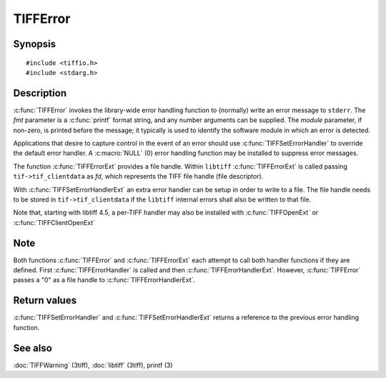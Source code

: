 TIFFError
=========

Synopsis
--------

.. highlight:: c

::

    #include <tiffio.h>
    #include <stdarg.h>

.. c:function:: void TIFFError(const char * module, const char * fmt, ...)

.. c:function:: void TIFFErrorExt(thandle_t fd, const char* module, const char* fmt, ...)

.. c:type:: void (*TIFFErrorHandler)(const char * module, const char* fmt, va_list ap)

.. c:type:: void (*TIFFErrorHandlerExt)(thandle_t fd, const char * module, const char* fmt, va_list ap)

.. c:function:: TIFFErrorHandler TIFFSetErrorHandler(TIFFErrorHandler handler)

.. c:function:: TIFFErrorHandlerExt TIFFSetErrorHandlerExt(TIFFErrorHandlerExt handler)

Description
-----------

:c:func:`TIFFError` invokes the library-wide error handling function to
(normally) write an error message to ``stderr``.  The *fmt* parameter is
a :c:func:`printf` format string, and any number arguments can be supplied.
The *module* parameter, if non-zero, is printed before the message; it
typically is used to identify the software module in which an error is detected.

Applications that desire to capture control in the event of an error should use
:c:func:`TIFFSetErrorHandler` to override the default error handler. A :c:macro:`NULL`
(0) error handling function may be installed to suppress error messages.

The function :c:func:`TIFFErrorExt` provides a file handle.
Within ``libtiff`` :c:func:`TIFFErrorExt` is called passing ``tif->tif_clientdata``
as *fd*, which represents the TIFF file handle (file descriptor).


.. TODO: Check description, how to setup a TIFFErrorExt handler and its file handle.

With :c:func:`TIFFSetErrorHandlerExt` an extra error handler can be setup
in order to write to a file. The file handle needs to be stored in
``tif->tif_clientdata`` if the ``libtiff`` internal errors shall also
be written to that file.

Note that, starting with libtiff 4.5, a per-TIFF handler may also be installed
with :c:func:`TIFFOpenExt` or :c:func:`TIFFClientOpenExt`

Note
----

Both functions :c:func:`TIFFError` and :c:func:`TIFFErrorExt`
each attempt to call both handler functions if they are defined.
First :c:func:`TIFFErrorHandler` is called and then :c:func:`TIFFErrorHandlerExt`.
However, :c:func:`TIFFError` passes a "0" as a file handle to :c:func:`TIFFErrorHandlerExt`. 

Return values
-------------

:c:func:`TIFFSetErrorHandler` and :c:func:`TIFFSetErrorHandlerExt` returns
a reference to the previous error handling function.

See also
--------

:doc:`TIFFWarning` (3tiff),
:doc:`libtiff` (3tiff),
printf (3)
